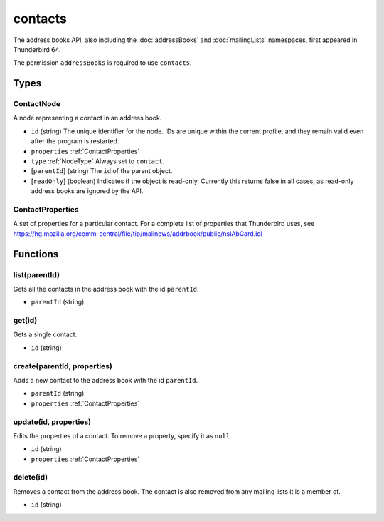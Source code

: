 ========
contacts
========
The address books API, also including the :doc:`addressBooks` and :doc:`mailingLists` namespaces, first appeared in Thunderbird 64.

The permission ``addressBooks`` is required to use ``contacts``.

Types
=====

.. _ContactNode:

ContactNode
-----------
A node representing a contact in an address book.

- ``id`` (string) The unique identifier for the node. IDs are unique within the current profile, and they remain valid even after the program is restarted.
- ``properties`` :ref:`ContactProperties`
- ``type`` :ref:`NodeType` Always set to ``contact``.
- [``parentId``] (string) The ``id`` of the parent object.
- [``readOnly``] (boolean) Indicates if the object is read-only. Currently this returns false in all cases, as read-only address books are ignored by the API.

.. _ContactProperties:

ContactProperties
-----------------
A set of properties for a particular contact. For a complete list of properties that Thunderbird uses, see https://hg.mozilla.org/comm-central/file/tip/mailnews/addrbook/public/nsIAbCard.idl

Functions
=========

list(parentId)
--------------
Gets all the contacts in the address book with the id ``parentId``.

- ``parentId`` (string)

get(id)
-------
Gets a single contact.

- ``id`` (string)

create(parentId, properties)
----------------------------
Adds a new contact to the address book with the id ``parentId``.

- ``parentId`` (string)
- ``properties`` :ref:`ContactProperties`

update(id, properties)
----------------------
Edits the properties of a contact. To remove a property, specify it as ``null``.

- ``id`` (string)
- ``properties`` :ref:`ContactProperties`

delete(id)
----------
Removes a contact from the address book. The contact is also removed from any mailing lists it is a member of.

- ``id`` (string)

